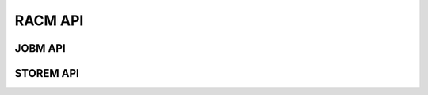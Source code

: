 .. _racm_api:

RACM API
========



.. _racm_jobm_api:

========
JOBM API
========


.. _racm_storem_api:

==========
STOREM API
==========
